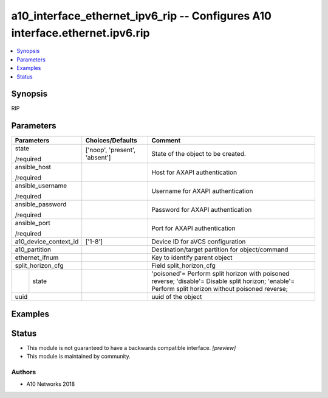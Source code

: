 .. _a10_interface_ethernet_ipv6_rip_module:


a10_interface_ethernet_ipv6_rip -- Configures A10 interface.ethernet.ipv6.rip
=============================================================================

.. contents::
   :local:
   :depth: 1


Synopsis
--------

RIP






Parameters
----------

+-----------------------+-------------------------------+------------------------------------------------------------------------------------------------------------------------------------------------------+
| Parameters            | Choices/Defaults              | Comment                                                                                                                                              |
|                       |                               |                                                                                                                                                      |
|                       |                               |                                                                                                                                                      |
+=======================+===============================+======================================================================================================================================================+
| state                 | ['noop', 'present', 'absent'] | State of the object to be created.                                                                                                                   |
|                       |                               |                                                                                                                                                      |
| /required             |                               |                                                                                                                                                      |
+-----------------------+-------------------------------+------------------------------------------------------------------------------------------------------------------------------------------------------+
| ansible_host          |                               | Host for AXAPI authentication                                                                                                                        |
|                       |                               |                                                                                                                                                      |
| /required             |                               |                                                                                                                                                      |
+-----------------------+-------------------------------+------------------------------------------------------------------------------------------------------------------------------------------------------+
| ansible_username      |                               | Username for AXAPI authentication                                                                                                                    |
|                       |                               |                                                                                                                                                      |
| /required             |                               |                                                                                                                                                      |
+-----------------------+-------------------------------+------------------------------------------------------------------------------------------------------------------------------------------------------+
| ansible_password      |                               | Password for AXAPI authentication                                                                                                                    |
|                       |                               |                                                                                                                                                      |
| /required             |                               |                                                                                                                                                      |
+-----------------------+-------------------------------+------------------------------------------------------------------------------------------------------------------------------------------------------+
| ansible_port          |                               | Port for AXAPI authentication                                                                                                                        |
|                       |                               |                                                                                                                                                      |
| /required             |                               |                                                                                                                                                      |
+-----------------------+-------------------------------+------------------------------------------------------------------------------------------------------------------------------------------------------+
| a10_device_context_id | ['1-8']                       | Device ID for aVCS configuration                                                                                                                     |
|                       |                               |                                                                                                                                                      |
|                       |                               |                                                                                                                                                      |
+-----------------------+-------------------------------+------------------------------------------------------------------------------------------------------------------------------------------------------+
| a10_partition         |                               | Destination/target partition for object/command                                                                                                      |
|                       |                               |                                                                                                                                                      |
|                       |                               |                                                                                                                                                      |
+-----------------------+-------------------------------+------------------------------------------------------------------------------------------------------------------------------------------------------+
| ethernet_ifnum        |                               | Key to identify parent object                                                                                                                        |
|                       |                               |                                                                                                                                                      |
|                       |                               |                                                                                                                                                      |
+-----------------------+-------------------------------+------------------------------------------------------------------------------------------------------------------------------------------------------+
| split_horizon_cfg     |                               | Field split_horizon_cfg                                                                                                                              |
|                       |                               |                                                                                                                                                      |
|                       |                               |                                                                                                                                                      |
+---+-------------------+-------------------------------+------------------------------------------------------------------------------------------------------------------------------------------------------+
|   | state             |                               | 'poisoned'= Perform split horizon with poisoned reverse; 'disable'= Disable split horizon; 'enable'= Perform split horizon without poisoned reverse; |
|   |                   |                               |                                                                                                                                                      |
|   |                   |                               |                                                                                                                                                      |
+---+-------------------+-------------------------------+------------------------------------------------------------------------------------------------------------------------------------------------------+
| uuid                  |                               | uuid of the object                                                                                                                                   |
|                       |                               |                                                                                                                                                      |
|                       |                               |                                                                                                                                                      |
+-----------------------+-------------------------------+------------------------------------------------------------------------------------------------------------------------------------------------------+







Examples
--------

.. code-block:: yaml+jinja

    





Status
------




- This module is not guaranteed to have a backwards compatible interface. *[preview]*


- This module is maintained by community.



Authors
~~~~~~~

- A10 Networks 2018

